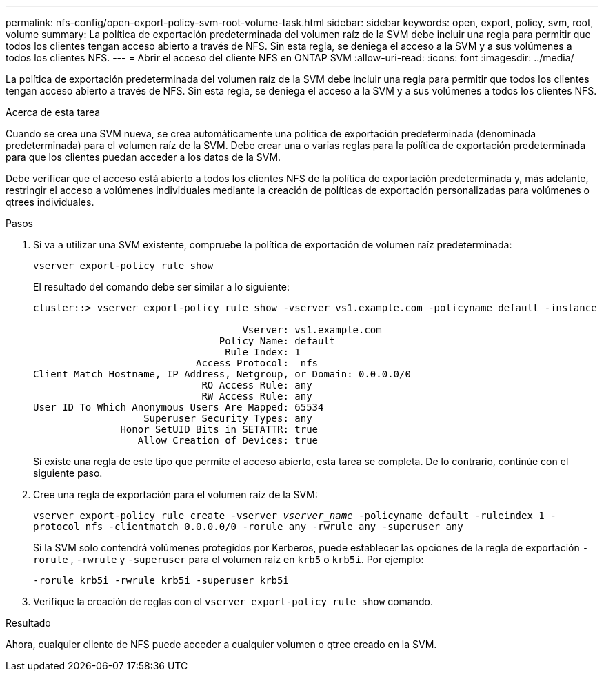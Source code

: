 ---
permalink: nfs-config/open-export-policy-svm-root-volume-task.html 
sidebar: sidebar 
keywords: open, export, policy, svm, root, volume 
summary: La política de exportación predeterminada del volumen raíz de la SVM debe incluir una regla para permitir que todos los clientes tengan acceso abierto a través de NFS. Sin esta regla, se deniega el acceso a la SVM y a sus volúmenes a todos los clientes NFS. 
---
= Abrir el acceso del cliente NFS en ONTAP SVM
:allow-uri-read: 
:icons: font
:imagesdir: ../media/


[role="lead"]
La política de exportación predeterminada del volumen raíz de la SVM debe incluir una regla para permitir que todos los clientes tengan acceso abierto a través de NFS. Sin esta regla, se deniega el acceso a la SVM y a sus volúmenes a todos los clientes NFS.

.Acerca de esta tarea
Cuando se crea una SVM nueva, se crea automáticamente una política de exportación predeterminada (denominada predeterminada) para el volumen raíz de la SVM. Debe crear una o varias reglas para la política de exportación predeterminada para que los clientes puedan acceder a los datos de la SVM.

Debe verificar que el acceso está abierto a todos los clientes NFS de la política de exportación predeterminada y, más adelante, restringir el acceso a volúmenes individuales mediante la creación de políticas de exportación personalizadas para volúmenes o qtrees individuales.

.Pasos
. Si va a utilizar una SVM existente, compruebe la política de exportación de volumen raíz predeterminada:
+
`vserver export-policy rule show`

+
El resultado del comando debe ser similar a lo siguiente:

+
[listing]
----

cluster::> vserver export-policy rule show -vserver vs1.example.com -policyname default -instance

                                    Vserver: vs1.example.com
                                Policy Name: default
                                 Rule Index: 1
                            Access Protocol:  nfs
Client Match Hostname, IP Address, Netgroup, or Domain: 0.0.0.0/0
                             RO Access Rule: any
                             RW Access Rule: any
User ID To Which Anonymous Users Are Mapped: 65534
                   Superuser Security Types: any
               Honor SetUID Bits in SETATTR: true
                  Allow Creation of Devices: true
----
+
Si existe una regla de este tipo que permite el acceso abierto, esta tarea se completa. De lo contrario, continúe con el siguiente paso.

. Cree una regla de exportación para el volumen raíz de la SVM:
+
`vserver export-policy rule create -vserver _vserver_name_ -policyname default -ruleindex 1 -protocol nfs -clientmatch 0.0.0.0/0 -rorule any ‑rwrule any -superuser any`

+
Si la SVM solo contendrá volúmenes protegidos por Kerberos, puede establecer las opciones de la regla de exportación `-rorule` , `-rwrule` y `-superuser` para el volumen raíz en `krb5` o `krb5i`. Por ejemplo:

+
`-rorule krb5i -rwrule krb5i -superuser krb5i`

. Verifique la creación de reglas con el `vserver export-policy rule show` comando.


.Resultado
Ahora, cualquier cliente de NFS puede acceder a cualquier volumen o qtree creado en la SVM.
